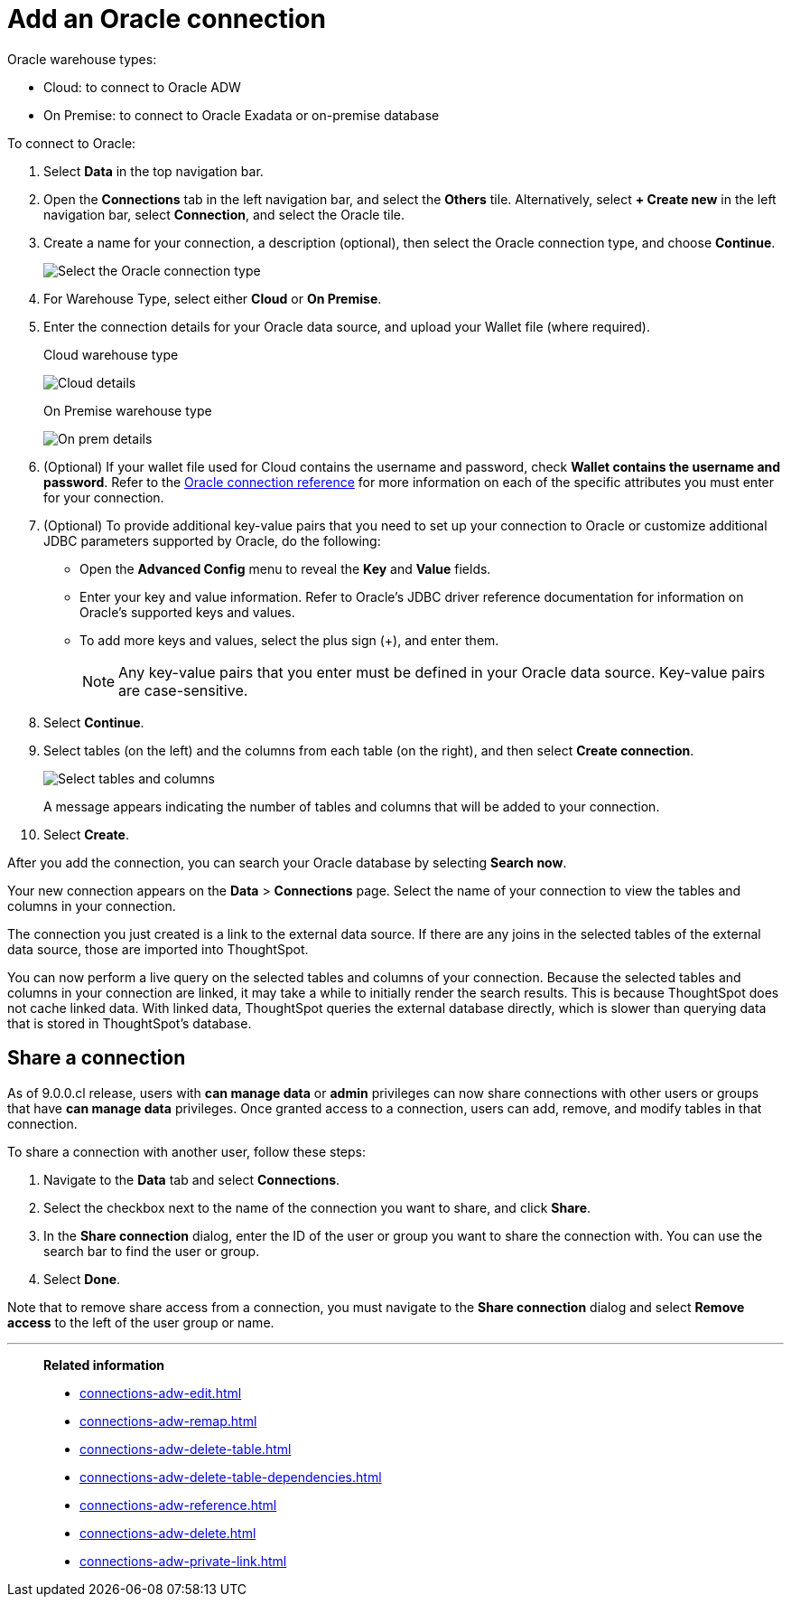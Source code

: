 = Add an {connection} connection
:last_updated: 08/09/2021
:linkattrs:
:experimental:
:page-partial:
:page-layout: default-cloud
:page-aliases: /data-integrate/embrace/embrace-adw-add.adoc
:connection: Oracle
:description: Learn how to add an Oracle connection.

{connection} warehouse types:

- Cloud: to connect to {connection} ADW
- On Premise: to connect to Oracle Exadata or on-premise database

To connect to Oracle:

. Select *Data* in the top navigation bar.

. Open the *Connections* tab in the left navigation bar, and select the *Others* tile. Alternatively, select *+ Create new* in the left navigation bar, select *Connection*, and select the {connection} tile.

. Create a name for your connection, a description (optional), then select the Oracle connection type, and choose *Continue*.
+
image:embrace-adw-connection-type-ts-cloud.png[Select the Oracle connection type]

. For Warehouse Type, select either *Cloud* or *On Premise*.

. Enter the connection details for your Oracle data source, and upload your Wallet file (where required).
+

.Cloud warehouse type
image:adw-connectiondetails.png[Cloud details]
+
.On Premise warehouse type
image:adw-connectiondetails_prem.png[On prem details]
. (Optional) If your wallet file used for Cloud contains the username and password, check *Wallet contains the username and password*.
Refer to the xref:connections-adw-reference.adoc[Oracle connection reference] for more information on each of the specific attributes you must enter for your connection.

. (Optional) To provide additional key-value pairs that you need to set up your connection to Oracle or customize additional JDBC parameters supported by {connection}, do the following:

- Open the *Advanced Config* menu to reveal the *Key* and *Value* fields.
- Enter your key and value information. Refer to {connection}'s JDBC driver reference documentation for information on {connection}'s supported keys and values.
- To add more keys and values, select the plus sign (+), and enter them.
+
NOTE: Any key-value pairs that you enter must be defined in your Oracle data source. Key-value pairs are case-sensitive.

. Select *Continue*.

. Select tables (on the left) and the columns from each table (on the right), and then select *Create connection*.
+
image:adw-selecttables.png[Select tables and columns]
+
A message appears indicating the number of tables and columns that will be added to your connection.

. Select *Create*.

After you add the connection, you can search your Oracle database by selecting *Search now*.

// image::adw-connectioncreated.png[Connection created screen]

Your new connection appears on the *Data* > *Connections* page. Select the name of your connection to view the tables and columns in your connection.

The connection you just created is a link to the external data source. If there are any joins in the selected tables of the external data source, those are imported into ThoughtSpot.

You can now perform a live query on the selected tables and columns of your connection. Because the selected tables and columns in your connection are linked, it may take a while to initially render the search results. This is because ThoughtSpot does not cache linked data. With linked data, ThoughtSpot queries the external database directly, which is slower than querying data that is stored in ThoughtSpot’s database.

== Share a connection

As of 9.0.0.cl release, users with *can manage data* or *admin* privileges can now share connections with other users or groups that have *can manage data* privileges. Once granted access to a connection, users can add, remove, and modify tables in that connection.

To share a connection with another user, follow these steps:

. Navigate to the *Data* tab and select *Connections*.

. Select the checkbox next to the name of the connection you want to share, and click *Share*.

. In the *Share connection* dialog, enter the ID of the user or group you want to share the connection with. You can use the search bar to find the user or group.

. Select *Done*.

Note that to remove share access from a connection, you must navigate to the *Share connection* dialog and select *Remove access* to the left of the user group or name.

'''
> **Related information**
>
> * xref:connections-adw-edit.adoc[]
> * xref:connections-adw-remap.adoc[]
> * xref:connections-adw-delete-table.adoc[]
> * xref:connections-adw-delete-table-dependencies.adoc[]
> * xref:connections-adw-reference.adoc[]
> * xref:connections-adw-delete.adoc[]
> * xref:connections-adw-private-link.adoc[]
